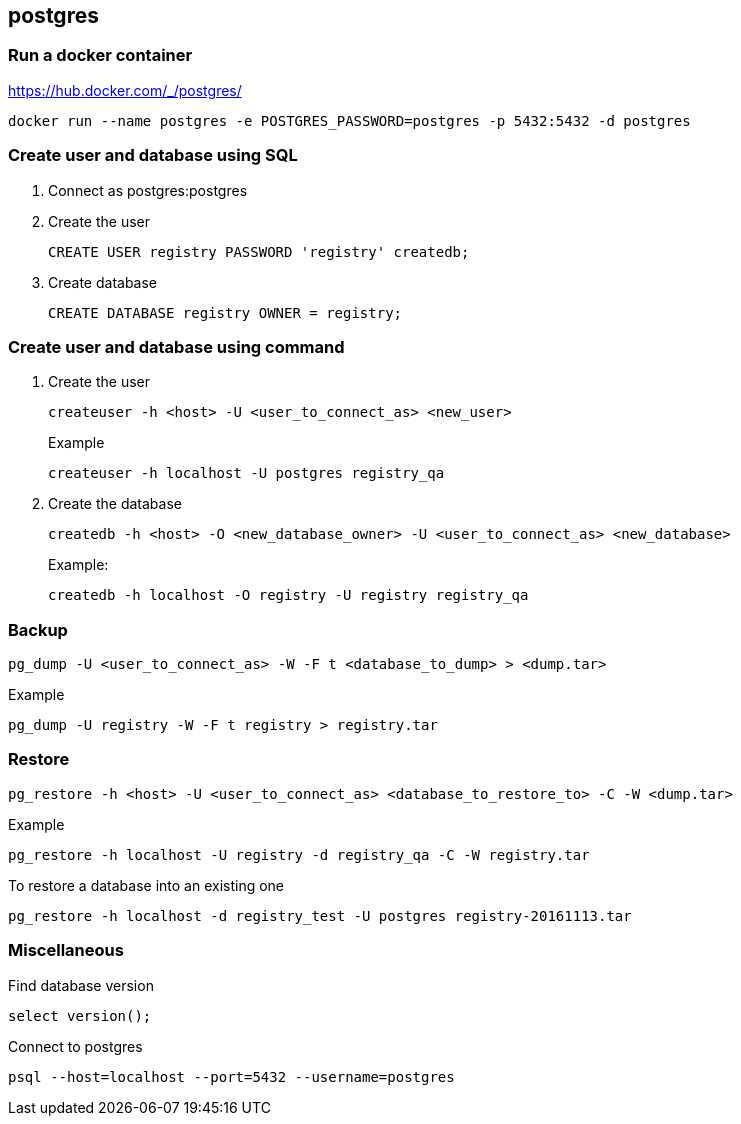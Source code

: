 == postgres

=== Run a docker container
https://hub.docker.com/_/postgres/
----
docker run --name postgres -e POSTGRES_PASSWORD=postgres -p 5432:5432 -d postgres
----

=== Create user and database using SQL
. Connect as postgres:postgres
. Create the user
+
[source,sql]
----
CREATE USER registry PASSWORD 'registry' createdb;
----
. Create database
+
[source,sql]
----
CREATE DATABASE registry OWNER = registry;
----

=== Create user and database using command
. Create the user
+
----
createuser -h <host> -U <user_to_connect_as> <new_user>
----
+
.Example
----
createuser -h localhost -U postgres registry_qa
----
+
. Create the database
+
----
createdb -h <host> -O <new_database_owner> -U <user_to_connect_as> <new_database>
----
+
.Example:
----
createdb -h localhost -O registry -U registry registry_qa
----

=== Backup
----
pg_dump -U <user_to_connect_as> -W -F t <database_to_dump> > <dump.tar>
----
.Example
----
pg_dump -U registry -W -F t registry > registry.tar
----
=== Restore

----
pg_restore -h <host> -U <user_to_connect_as> <database_to_restore_to> -C -W <dump.tar>
----

.Example
----
pg_restore -h localhost -U registry -d registry_qa -C -W registry.tar
----
 
.To restore a database into an existing one
----
pg_restore -h localhost -d registry_test -U postgres registry-20161113.tar
----

=== Miscellaneous

.Find database version
----
select version();
----

.Connect to postgres
----
psql --host=localhost --port=5432 --username=postgres
----
